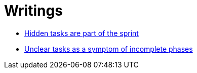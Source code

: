 = Writings

- link:hidden_tasks.adoc[Hidden tasks are part of the sprint]
- link:unclear_tasks.adoc[Unclear tasks as a symptom of incomplete phases]














